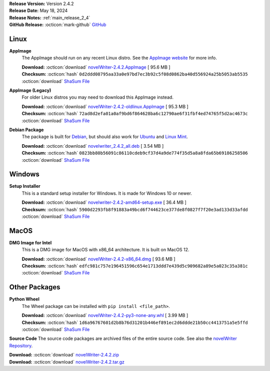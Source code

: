 .. _AppImage website: https://appimage.org/
.. _Ubuntu: https://ubuntu.com/
.. _Debian: https://www.debian.org/
.. _Linux Mint: https://linuxmint.com/
.. _novelWriter Repository: https://github.com/vkbo/novelWriter/

| **Release Version:** Version 2.4.2
| **Release Date:** May 18, 2024
| **Release Notes:** :ref:`main_release_2_4`
| **GitHub Release:** :octicon:`mark-github` `GitHub <https://github.com/vkbo/novelWriter/releases/tag/v2.4.2>`__

Linux
-----

**AppImage**
   The AppImage should run on any recent Linux distro. See the `AppImage website`_ for more info.

   | **Download:** :octicon:`download` `novelWriter-2.4.2.AppImage <https://github.com/vkbo/novelWriter/releases/download/v2.4.2/novelWriter-2.4.2.AppImage>`__ [ 95.6 MB ]
   | **Checksum:** :octicon:`hash` ``0d2ddd08795aa33a0e97bd7ec3b92c5f08d0862ba40d556924a25b5053ab5535`` :octicon:`download` `ShaSum File <https://github.com/vkbo/novelWriter/releases/download/v2.4.2/novelWriter-2.4.2.AppImage.sha256>`__

**AppImage (Legacy)**
   For older Linux distros you may need to download this AppImage instead.

   | **Download:** :octicon:`download` `novelWriter-2.4.2-oldlinux.AppImage <https://github.com/vkbo/novelWriter/releases/download/v2.4.2/novelWriter-2.4.2-oldlinux.AppImage>`__ [ 95.3 MB ]
   | **Checksum:** :octicon:`hash` ``72ad8d2efa01a0af9bd6f864628ba6c12790ae6f31fbf4ed74765f5d2ac4673c`` :octicon:`download` `ShaSum File <https://github.com/vkbo/novelWriter/releases/download/v2.4.2/novelWriter-2.4.2-oldlinux.AppImage.sha256>`__

**Debian Package**
   The package is built for Debian_, but should also work for Ubuntu_ and `Linux Mint`_.

   | **Download:** :octicon:`download` `novelwriter_2.4.2_all.deb <https://github.com/vkbo/novelWriter/releases/download/v2.4.2/novelwriter_2.4.2_all.deb>`__ [ 3.54 MB ]
   | **Checksum:** :octicon:`hash` ``0823bb80b56091c86110cdeb9cf37d4a9de774f35d5a8a8fda65b69186258506`` :octicon:`download` `ShaSum File <https://github.com/vkbo/novelWriter/releases/download/v2.4.2/novelwriter_2.4.2_all.deb.sha256>`__


Windows
-------

**Setup Installer**
   This is a standard setup installer for Windows. It is made for Windows 10 or newer.

   | **Download:** :octicon:`download` `novelwriter-2.4.2-amd64-setup.exe <https://github.com/vkbo/novelWriter/releases/download/v2.4.2/novelwriter-2.4.2-amd64-setup.exe>`__ [ 36.4 MB ]
   | **Checksum:** :octicon:`hash` ``5900d2293fb8f91883a49bcd6f744623ce377de8f0827f7f20e3ad133d33afdd`` :octicon:`download` `ShaSum File <https://github.com/vkbo/novelWriter/releases/download/v2.4.2/novelwriter-2.4.2-amd64-setup.exe.sha256>`__


MacOS
-----

**DMG Image for Intel**
   This is a DMG image for MacOS with x86_64 architecture. It is built on MacOS 12.

   | **Download:** :octicon:`download` `novelWriter-2.4.2-x86_64.dmg <https://github.com/vkbo/novelWriter/releases/download/v2.4.2/novelWriter-2.4.2-x86_64.dmg>`__ [ 93.6 MB ]
   | **Checksum:** :octicon:`hash` ``edfc981c757e196451596c654e1713ddd7e439d5c909682a89e5a023c35a381c`` :octicon:`download` `ShaSum File <https://github.com/vkbo/novelWriter/releases/download/v2.4.2/novelWriter-2.4.2-x86_64.dmg.sha256>`__


Other Packages
--------------

**Python Wheel**
   The Wheel package can be installed with ``pip install <file_path>``.

   | **Download:** :octicon:`download` `novelWriter-2.4.2-py3-none-any.whl <https://github.com/vkbo/novelWriter/releases/download/v2.4.2/novelWriter-2.4.2-py3-none-any.whl>`__ [ 3.99 MB ]
   | **Checksum:** :octicon:`hash` ``1d6a96767601d2b8b76d31201b446ef891ec2d6ddde21b50cc4413751a5e5ffd`` :octicon:`download` `ShaSum File <https://github.com/vkbo/novelWriter/releases/download/v2.4.2/novelWriter-2.4.2-py3-none-any.whl.sha256>`__

**Source Code**
The source code packages are archived files of the entire source code. See also the `novelWriter Repository`_.

| **Download:** :octicon:`download` `novelWriter-2.4.2.zip <https://api.github.com/repos/vkbo/novelWriter/zipball/v2.4.2>`__
| **Download:** :octicon:`download` `novelWriter-2.4.2.tar.gz <https://api.github.com/repos/vkbo/novelWriter/tarball/v2.4.2>`__

